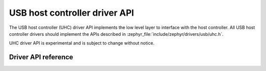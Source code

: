 .. _uhc_api:

USB host controller driver API
##############################

The USB host controller (UHC) driver API implements the low level layer
to interface with the host controller. All USB host controller drivers
should implement the APIs described in :zephyr_file:`include/zephyr/drivers/usb/uhc.h`.

UHC driver API is experimental and is subject to change without notice.

Driver API reference
********************

.. doxygengroup:: uhc_api
